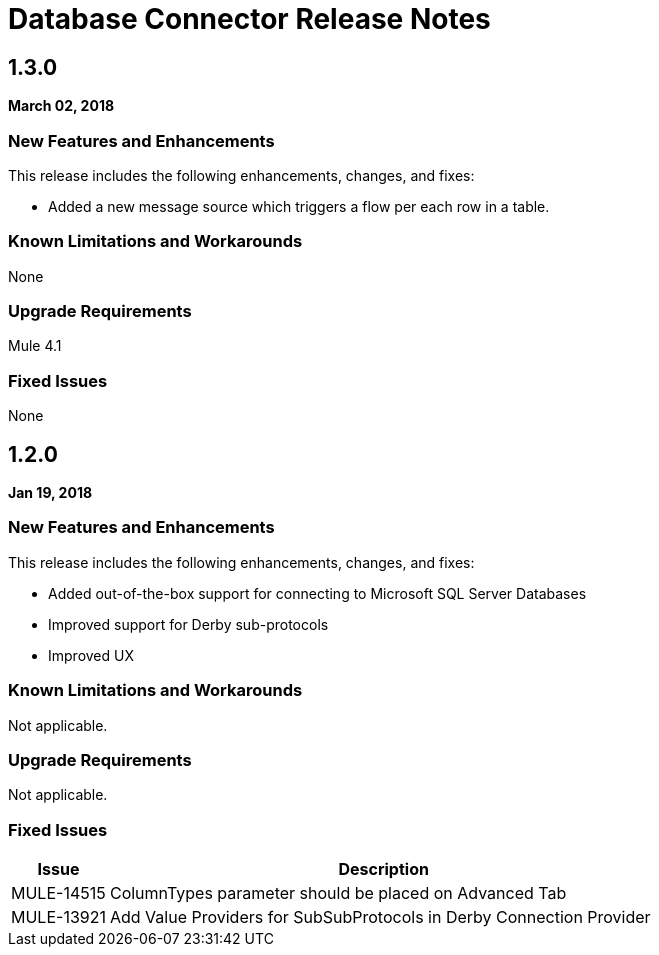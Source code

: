 // Product_Name Version number/date Release Notes
= Database Connector Release Notes
:keywords: mule, DB, Database, connector, release notes

== 1.3.0

*March 02, 2018*

=== New Features and Enhancements

This release includes the following enhancements, changes, and fixes:

* Added a new message source which triggers a flow per each row in a table.

=== Known Limitations and Workarounds

None

=== Upgrade Requirements

Mule 4.1

=== Fixed Issues

None

== 1.2.0

*Jan 19, 2018*

=== New Features and Enhancements

This release includes the following enhancements, changes, and fixes:

* Added out-of-the-box support for connecting to Microsoft SQL Server Databases
* Improved support for Derby sub-protocols
* Improved UX


=== Known Limitations and Workarounds

Not applicable.

=== Upgrade Requirements

Not applicable.

=== Fixed Issues

[%header,cols="15a,85a"]
|===
|Issue |Description
// Fixed Issues
//
// -------------------------------
// - Enhancement Request Issues
// -------------------------------
| MULE-14515 | ColumnTypes parameter should be placed on Advanced Tab
| MULE-13921 | Add Value Providers for SubSubProtocols in Derby Connection Provider
|===
